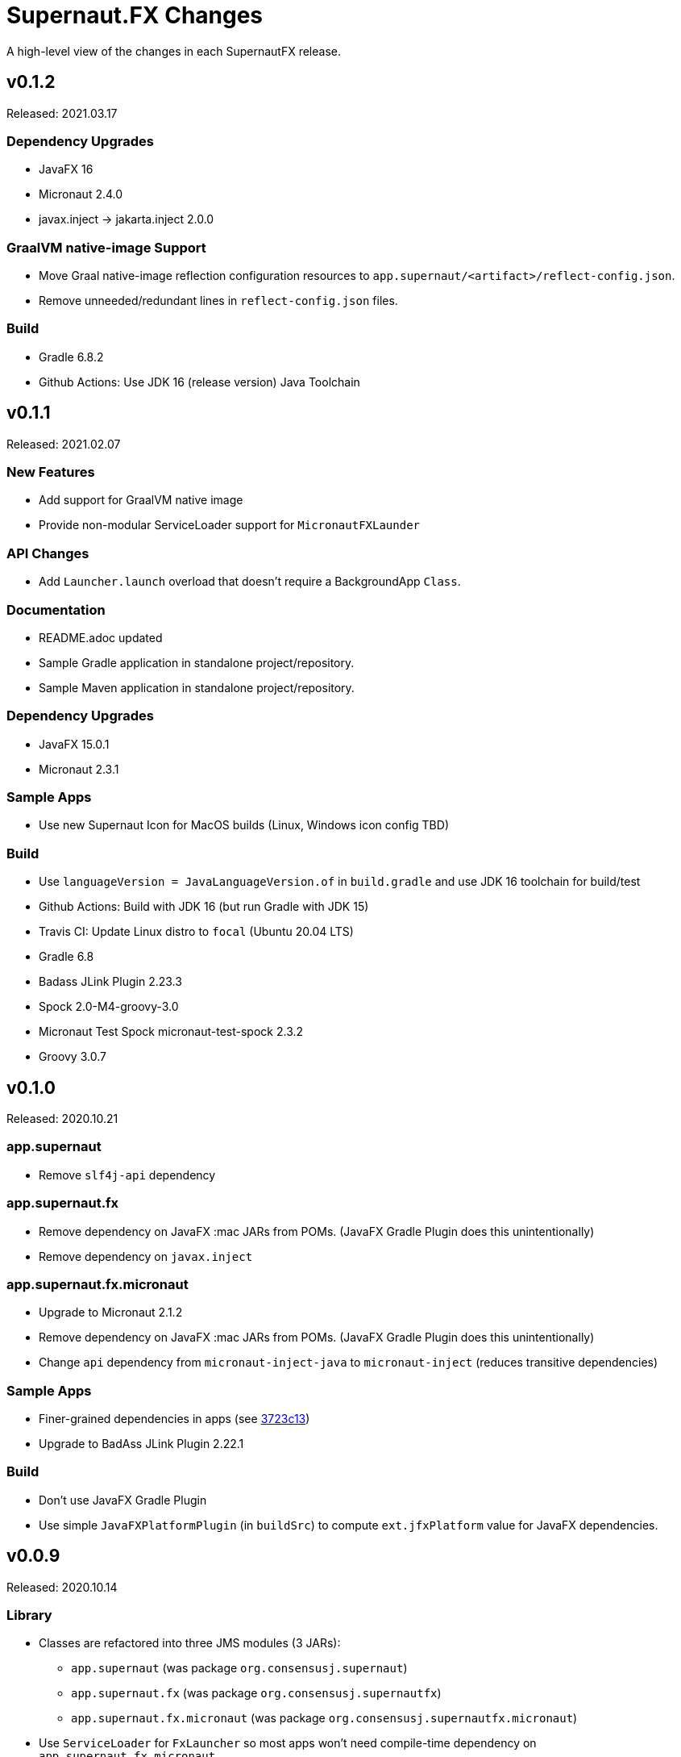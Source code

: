 = Supernaut.FX Changes
:homepage: https://github.com/SupernautApp/SupernautFX

A high-level view of the changes in each SupernautFX release.

== v0.1.2

Released: 2021.03.17

=== Dependency Upgrades

* JavaFX 16
* Micronaut 2.4.0
* javax.inject -> jakarta.inject 2.0.0

=== GraalVM native-image Support

* Move Graal native-image reflection configuration resources to `app.supernaut/<artifact>/reflect-config.json`.
* Remove unneeded/redundant lines in `reflect-config.json` files.

=== Build

* Gradle 6.8.2
* Github Actions: Use JDK 16 (release version) Java Toolchain

== v0.1.1

Released: 2021.02.07

=== New Features

* Add support for GraalVM native image
* Provide non-modular ServiceLoader support for `MicronautFXLaunder`

=== API Changes

* Add `Launcher.launch` overload that doesn't require a BackgroundApp `Class`.

=== Documentation

* README.adoc updated
* Sample Gradle application in standalone project/repository.
* Sample Maven application in standalone project/repository.

=== Dependency Upgrades

* JavaFX 15.0.1
* Micronaut 2.3.1

=== Sample Apps

* Use new Supernaut Icon for MacOS builds (Linux, Windows icon config TBD)

=== Build

* Use `languageVersion = JavaLanguageVersion.of` in `build.gradle` and use JDK 16 toolchain for build/test
* Github Actions: Build with JDK 16 (but run Gradle with JDK 15)
* Travis CI: Update Linux distro to `focal` (Ubuntu 20.04 LTS)
* Gradle 6.8
* Badass JLink Plugin 2.23.3
* Spock 2.0-M4-groovy-3.0
* Micronaut Test Spock micronaut-test-spock 2.3.2
* Groovy 3.0.7

== v0.1.0

Released: 2020.10.21

=== app.supernaut

* Remove `slf4j-api` dependency

=== app.supernaut.fx

* Remove dependency on JavaFX :mac JARs from POMs. (JavaFX Gradle Plugin does this unintentionally)
* Remove dependency on `javax.inject`

=== app.supernaut.fx.micronaut

* Upgrade to Micronaut 2.1.2
* Remove dependency on JavaFX :mac JARs from POMs. (JavaFX Gradle Plugin does this unintentionally)
* Change `api` dependency from `micronaut-inject-java` to `micronaut-inject` (reduces transitive dependencies)

=== Sample Apps

* Finer-grained dependencies in apps (see https://github.com/SupernautApp/SupernautFX/commit/3723c1397a34b08e9922ecc2a8321f627cf4c74f[3723c13])
* Upgrade to BadAss JLink Plugin 2.22.1

=== Build

* Don't use JavaFX Gradle Plugin
* Use simple `JavaFXPlatformPlugin` (in `buildSrc`) to compute `ext.jfxPlatform` value for JavaFX dependencies.

== v0.0.9

Released: 2020.10.14

=== Library

* Classes are refactored into three JMS modules (3 JARs):
** `app.supernaut` (was package `org.consensusj.supernaut`)
** `app.supernaut.fx` (was package  `org.consensusj.supernautfx`)
** `app.supernaut.fx.micronaut` (was package  `org.consensusj.supernautfx.micronaut`)
* Use `ServiceLoader` for `FxLauncher` so most apps won't need compile-time dependency on `app.supernaut.fx.micronaut`
* Additional class renaming and refactoring to make things more consistent
* Launch methods take application `Class` objects (which were previously passed in Launcher constructors)

=== Sample Apps

* Updated to use new modules

=== Dependency Upgrades

* JavaFX 15
* Micronaut 1.3.7

=== Build/Test/CI

* Gradle 6.6.1
** Use Gradle `compileJava.options.release` feature
* Gradle Enterprise Plugin 3.4
* OpenJFX Gradle Plugin 0.0.9
* Badass JLink Plugin 2.21.1
* Groovy 3.0.6

=== Known Issues

* Gradle `:run` task not working for sample apps, see https://github.com/SupernautApp/SupernautFX/issues/6[Issue #6]


== v0.0.8

There will be no 0.0.8 release. (That version was "used up" while learning that Github Packages does not support SNAPSHOT releases.)

== v0.0.7

Released: 2020.06.28

=== Supernaut FX

* Begin separating classes into what will become three modules:
** `app.supernaut` (currently `org.consensusj.supernaut`)
** `app.supernaut.fx` (currently `org.consensusj.supernautfx`)
** `app.supernaut.fx.micronaut` (currently `org.consensusj.supernautfx.micronaut`)
* Interfaces in `org.consensusj.supernaut` create minimal abstraction layer above JavaFX
* Dual-thread startup with `ForegroundApp`/`FxForegroundApp` and `BackgroundApp`
* `AppFactory` interface to create absraction layer for DI implementations
* Upgrade to JavaFX 14.0.1
* Upgrade to Micronaut 1.3.6
* Use Gradle `java-library` plugin to generate `pom.xml` with
  transitive dependencies on `javax.inject` and `micronaut-inject-java`
* Upgrade to Gradle 6.3

=== Sample Apps

* Build with Badass JLink Plugin 2.20.0
* Build fixes to support building with JDK 15 EA version of `jpackage`

==== Hello Sample App

* Remove explicit dependencies now that `supernautfx` module is using `java-library` correctly

==== TestApp

* Mimimal app for benchmarking with command-line options for existing at different phases of startup

=== All modules

* Significantly improved Github Actions build with downloadable installers of sample apps for JDK 14 and JDK 15 EA on macOS, Windows, and Linux

== v0.0.6

Released: 2020.03.04

* Upgrade to Micronaut 1.3.2
* Upgrade to Gradle 6.2.1
* Disable Gradle dependency verification (for now)

=== Supernaut FX

* Add `BrowserService` interface to abstract `HostServices`
* Add `JavaFXBrowserService` as default implementation using `HostServices`
* register `Application`, `BrowserService`, and `HostServices` in the app context
* Create overrideable `initApplicationContext()` method

=== Hello Sample App

* Display greeting in primaryStage rather than with `println`
* Rename/refactor `GreetingConfig` to `HelloAppFactory`
* Add a `HyperLink` to demonstrate `BrowserService`
* Additional cleanup and documentation

== v0.0.5

Released: 2020.02.17

* Many dependency upgrades
** Micronaut 1.3.1
** Gradle 6.2
** Groovy 3.0.1/Spock 2.0-M2 for testing
* Build is compatible with `jpackage` from JDK EA 34 and later
* Gradle build cleanup
* Support for Gradle dependency verification via `toVerify` configuration and `verification-metadata.xml`
* Add macOS resources and signing support to macOS jpackage build

== v0.0.4

Released: 2019.08.20

* First tagged and published release


